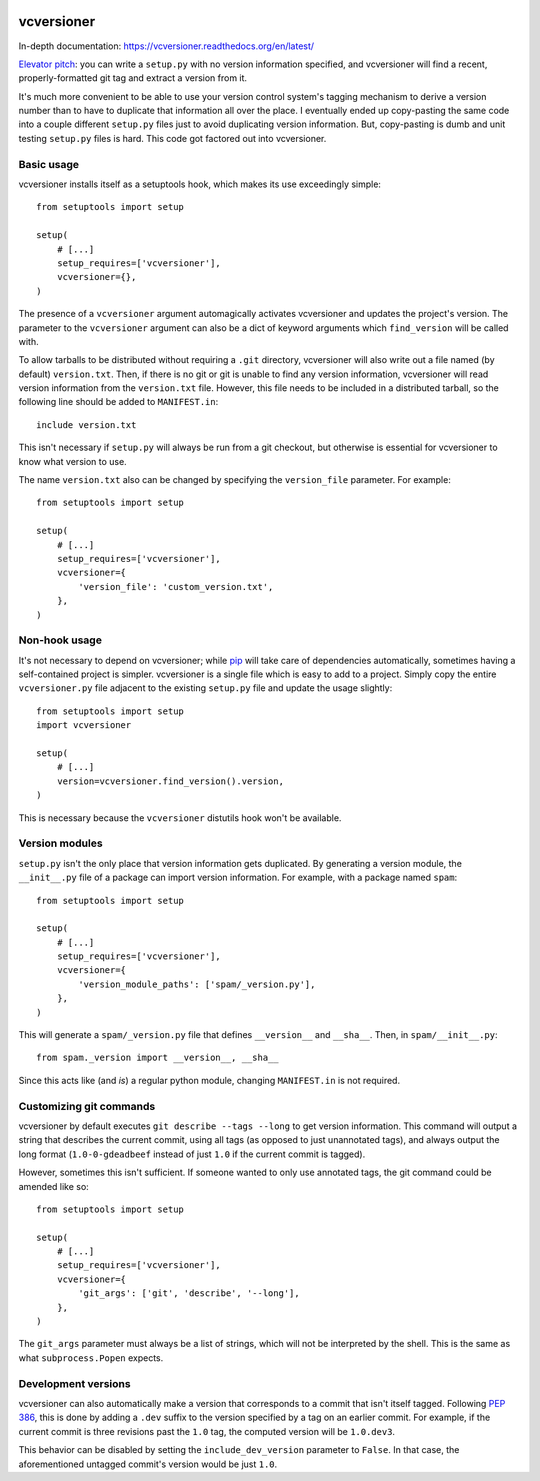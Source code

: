 .. image:: https://travis-ci.org/habnabit/vcversioner.png

===========
vcversioner
===========

In-depth documentation: https://vcversioner.readthedocs.org/en/latest/

`Elevator pitch`_: you can write a ``setup.py`` with no version information
specified, and vcversioner will find a recent, properly-formatted git tag and
extract a version from it.

It's much more convenient to be able to use your version control system's
tagging mechanism to derive a version number than to have to duplicate that
information all over the place. I eventually ended up copy-pasting the same
code into a couple different ``setup.py`` files just to avoid duplicating
version information. But, copy-pasting is dumb and unit testing ``setup.py``
files is hard. This code got factored out into vcversioner.


Basic usage
-----------

vcversioner installs itself as a setuptools hook, which makes its use
exceedingly simple::

  from setuptools import setup

  setup(
      # [...]
      setup_requires=['vcversioner'],
      vcversioner={},
  )

The presence of a ``vcversioner`` argument automagically activates vcversioner
and updates the project's version. The parameter to the ``vcversioner``
argument can also be a dict of keyword arguments which |find_version|
will be called with.

To allow tarballs to be distributed without requiring a ``.git`` directory,
vcversioner will also write out a file named (by default) ``version.txt``.
Then, if there is no git or git is unable to find any version information,
vcversioner will read version information from the ``version.txt`` file.
However, this file needs to be included in a distributed tarball, so the
following line should be added to ``MANIFEST.in``::

  include version.txt

This isn't necessary if ``setup.py`` will always be run from a git checkout,
but otherwise is essential for vcversioner to know what version to use.

The name ``version.txt`` also can be changed by specifying the ``version_file``
parameter. For example::

  from setuptools import setup

  setup(
      # [...]
      setup_requires=['vcversioner'],
      vcversioner={
          'version_file': 'custom_version.txt',
      },
  )


Non-hook usage
--------------

It's not necessary to depend on vcversioner; while `pip`_ will take care of
dependencies automatically, sometimes having a self-contained project is
simpler. vcversioner is a single file which is easy to add to a project. Simply
copy the entire ``vcversioner.py`` file adjacent to the existing ``setup.py``
file and update the usage slightly::

  from setuptools import setup
  import vcversioner

  setup(
      # [...]
      version=vcversioner.find_version().version,
  )

This is necessary because the ``vcversioner`` distutils hook won't be
available.


Version modules
---------------

``setup.py`` isn't the only place that version information gets duplicated. By
generating a version module, the ``__init__.py`` file of a package can import
version information. For example, with a package named ``spam``::

  from setuptools import setup

  setup(
      # [...]
      setup_requires=['vcversioner'],
      vcversioner={
          'version_module_paths': ['spam/_version.py'],
      },
  )

This will generate a ``spam/_version.py`` file that defines ``__version__`` and
``__sha__``. Then, in ``spam/__init__.py``::

  from spam._version import __version__, __sha__

Since this acts like (and *is*) a regular python module, changing
``MANIFEST.in`` is not required.


Customizing git commands
------------------------

vcversioner by default executes ``git describe --tags --long`` to get version
information. This command will output a string that describes the current
commit, using all tags (as opposed to just unannotated tags), and always output
the long format (``1.0-0-gdeadbeef`` instead of just ``1.0`` if the current
commit is tagged).

However, sometimes this isn't sufficient. If someone wanted to only use
annotated tags, the git command could be amended like so::

  from setuptools import setup

  setup(
      # [...]
      setup_requires=['vcversioner'],
      vcversioner={
          'git_args': ['git', 'describe', '--long'],
      },
  )

The ``git_args`` parameter must always be a list of strings, which will not be
interpreted by the shell. This is the same as what ``subprocess.Popen``
expects.


Development versions
--------------------

vcversioner can also automatically make a version that corresponds to a commit
that isn't itself tagged. Following `PEP 386`_, this is done by adding a
``.dev`` suffix to the version specified by a tag on an earlier commit. For
example, if the current commit is three revisions past the ``1.0`` tag, the
computed version will be ``1.0.dev3``.

This behavior can be disabled by setting the ``include_dev_version`` parameter
to ``False``. In that case, the aforementioned untagged commit's version would
be just ``1.0``.

.. _Elevator pitch: http://en.wikipedia.org/wiki/Elevator_pitch
.. _pip: https://pypi.python.org/pypi/pip
.. _PEP 386: http://www.python.org/dev/peps/pep-0386/

.. |find_version| replace:: ``find_version``
